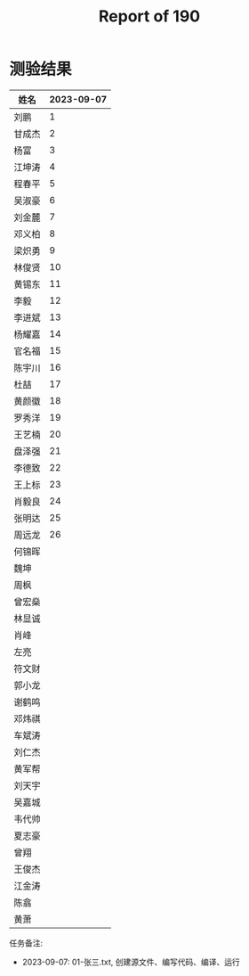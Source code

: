 #+TITLE: Report of 190

* 测验结果

| 姓名   | 2023-09-07 |
|-------+------------|
| 刘鹏   |          1 |
| 甘成杰 |          2 |
| 杨富   |          3 |
| 江坤涛 |          4 |
| 程春平 |          5 |
| 吴淑豪 |          6 |
| 刘金麓 |          7 |
| 邓义柏 |          8 |
| 梁炽勇 |          9 |
| 林俊贤 |         10 |
| 黄锡东 |         11 |
| 李毅   |         12 |
| 李进斌 |         13 |
| 杨耀嘉 |         14 |
| 官名福 |         15 |
| 陈宇川 |         16 |
| 杜喆   |         17 |
| 黄颜徽 |         18 |
| 罗秀洋 |         19 |
| 王艺楠 |         20 |
| 盘泽强 |         21 |
| 李德致 |         22 |
| 王上标 |         23 |
| 肖毅良 |         24 |
| 张明达 |         25 |
| 周远龙 |         26 |
| 何锦晖 |            |
| 魏坤   |            |
| 周枫   |            |
| 曾宏燊 |            |
| 林显诚 |            |
| 肖峰   |            |
| 左亮   |            |
| 符文财 |            |
| 郭小龙 |            |
| 谢鹤鸣 |            |
| 邓炜祺 |            |
| 车斌涛 |            |
| 刘仁杰 |            |
| 黄军帮 |            |
| 刘天宇 |            |
| 吴嘉城 |            |
| 韦代帅 |            |
| 夏志豪 |            |
| 曾翔   |            |
| 王俊杰 |            |
| 江金涛 |            |
| 陈翕   |            |
| 黄萧   |            |

任务备注:
- 2023-09-07: 01-张三.txt, 创建源文件、编写代码、编译、运行
